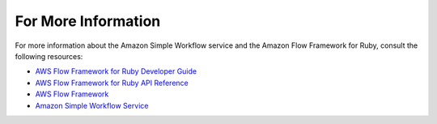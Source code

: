 For More Information
--------------------

For more information about the Amazon Simple Workflow service and the
Amazon Flow Framework for Ruby, consult the following resources:

- `AWS Flow Framework for Ruby Developer Guide`_
- `AWS Flow Framework for Ruby API Reference`_
- `AWS Flow Framework`_
- `Amazon Simple Workflow Service`_

.. _`aws flow framework for ruby developer guide`: http://docs.aws.amazon.com/amazonswf/latest/awsrbflowguide/
.. _`aws flow framework for ruby api reference`: https://docs.aws.amazon.com/amazonswf/latest/awsrbflowapi/
.. _`aws flow framework`: http://aws.amazon.com/swf/flow/
.. _`amazon simple workflow service`: http://aws.amazon.com/swf/

